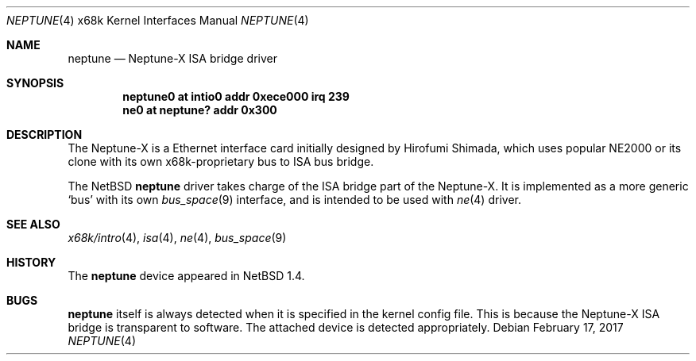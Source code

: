 .\"	$NetBSD: neptune.4,v 1.8 2017/02/17 22:24:47 christos Exp $
.\"
.\" Copyright (c) 1998 MINOURA Makoto
.\" Copyright (c) 1998 NetBSD Foundation, Inc.
.\" All rights reserved.
.\"
.\" Redistribution and use in source and binary forms, with or without
.\" modification, are permitted provided that the following conditions
.\" are met:
.\" 1. Redistributions of source code must retain the above copyright
.\"    notice, this list of conditions and the following disclaimer.
.\" 2. Redistributions in binary form must reproduce the above copyright
.\"    notice, this list of conditions and the following disclaimer in the
.\"    documentation and/or other materials provided with the distribution.
.\" 3. All advertising materials mentioning features or use of this software
.\"    must display the following acknowledgement:
.\"    This product includes software developed by Minoura Makoto.
.\" 4. The name of the author may not be used to endorse or promote products
.\"    derived from this software without specific prior written permission
.\"
.\" THIS SOFTWARE IS PROVIDED BY THE AUTHOR ``AS IS'' AND ANY EXPRESS OR
.\" IMPLIED WARRANTIES, INCLUDING, BUT NOT LIMITED TO, THE IMPLIED WARRANTIES
.\" OF MERCHANTABILITY AND FITNESS FOR A PARTICULAR PURPOSE ARE DISCLAIMED.
.\" IN NO EVENT SHALL THE AUTHOR BE LIABLE FOR ANY DIRECT, INDIRECT,
.\" INCIDENTAL, SPECIAL, EXEMPLARY, OR CONSEQUENTIAL DAMAGES (INCLUDING, BUT
.\" NOT LIMITED TO, PROCUREMENT OF SUBSTITUTE GOODS OR SERVICES; LOSS OF USE,
.\" DATA, OR PROFITS; OR BUSINESS INTERRUPTION) HOWEVER CAUSED AND ON ANY
.\" THEORY OF LIABILITY, WHETHER IN CONTRACT, STRICT LIABILITY, OR TORT
.\" (INCLUDING NEGLIGENCE OR OTHERWISE) ARISING IN ANY WAY OUT OF THE USE OF
.\" THIS SOFTWARE, EVEN IF ADVISED OF THE POSSIBILITY OF SUCH DAMAGE.
.\"
.Dd February 17, 2017
.Dt NEPTUNE 4 x68k
.Os
.Sh NAME
.Nm neptune
.Nd Neptune-X ISA bridge driver
.Sh SYNOPSIS
.Cd "neptune0 at intio0 addr 0xece000 irq 239"
.Cd "ne0 at neptune? addr 0x300"
.Sh DESCRIPTION
The Neptune-X is a Ethernet interface card initially designed by
Hirofumi Shimada, which uses popular NE2000 or its clone with its
own x68k-proprietary bus to ISA bus bridge.
.Pp
The
.Nx
.Nm
driver takes charge of the ISA bridge part of the Neptune-X.
It is implemented as a more generic `bus' with its own
.Xr bus_space 9
interface, and is intended to be used with
.Xr ne 4
driver.
.Sh SEE ALSO
.Xr x68k/intro 4 ,
.Xr isa 4 ,
.Xr ne 4 ,
.Xr bus_space 9
.Sh HISTORY
The
.Nm
device appeared in
.Nx 1.4 .
.Sh BUGS
.Nm
itself is always detected when it is specified in the kernel config file.
This is because the Neptune-X ISA bridge is transparent to software.
The attached device is detected appropriately.
